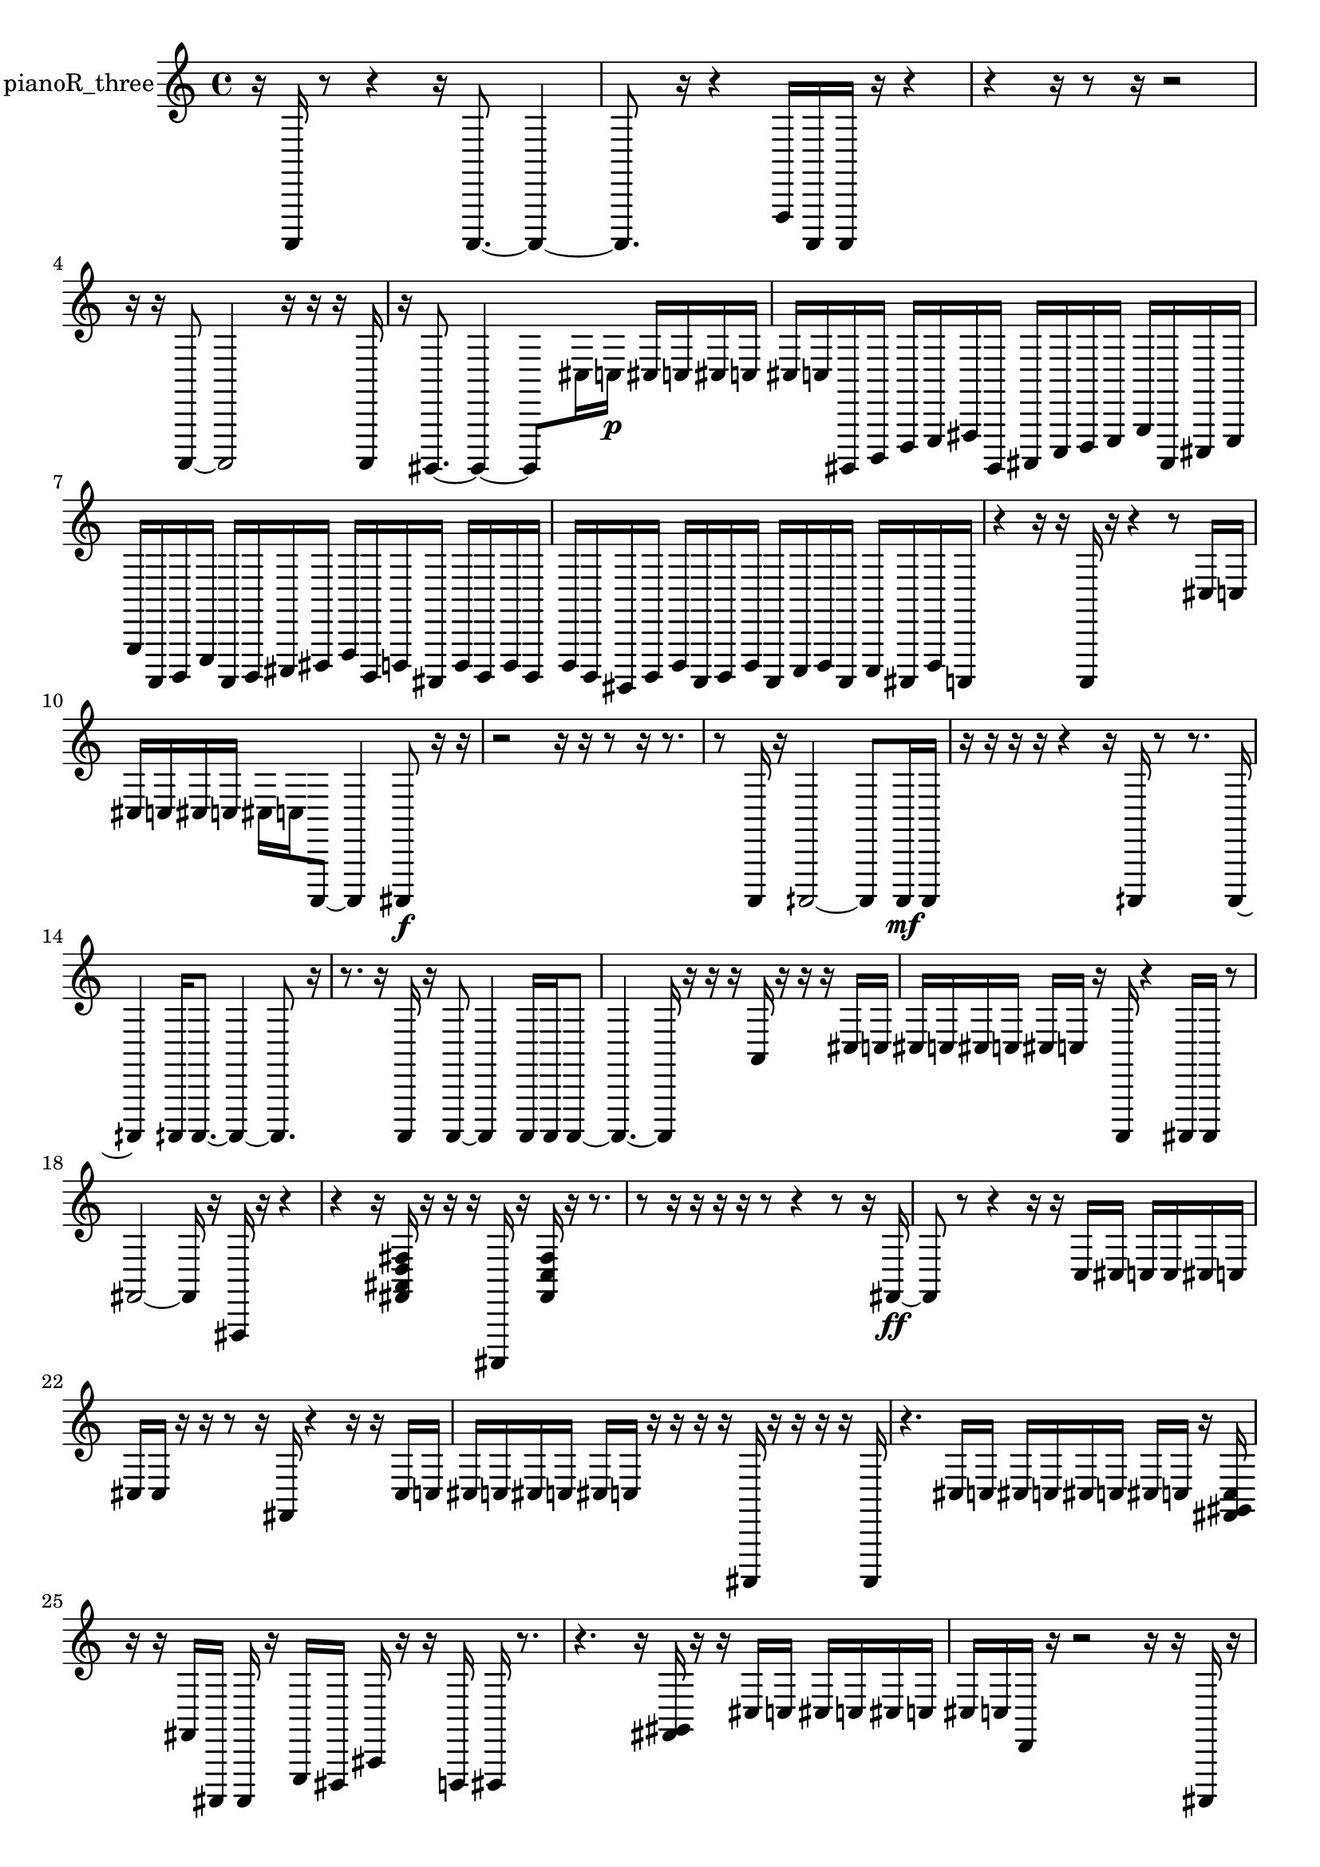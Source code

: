 % [notes] external for Pure Data
% development-version July 14, 2014 
% by Jaime E. Oliver La Rosa
% la.rosa@nyu.edu
% @ the Waverly Labs in NYU MUSIC FAS
% Open this file with Lilypond
% more information is available at lilypond.org
% Released under the GNU General Public License.

% HEADERS

glissandoSkipOn = {
  \override NoteColumn.glissando-skip = ##t
  \hide NoteHead
  \hide Accidental
  \hide Tie
  \override NoteHead.no-ledgers = ##t
}

glissandoSkipOff = {
  \revert NoteColumn.glissando-skip
  \undo \hide NoteHead
  \undo \hide Tie
  \undo \hide Accidental
  \revert NoteHead.no-ledgers
}
pianoR_three_part = {

  \time 4/4

  \clef treble 
  % ________________________________________bar 1 :
  r16  a,,,16  r8 
  r4 
  r16  a,,,8.~ 
  a,,,4~  |
  % ________________________________________bar 2 :
  a,,,8.  r16 
  r4 
  f,,16  a,,,16  a,,,16  r16 
  r4  |
  % ________________________________________bar 3 :
  r4 
  r16  r8  r16 
  r2  |
  % ________________________________________bar 4 :
  r16  r16  a,,,8~ 
  a,,,2~ 
  r16  r16  r16  a,,,16  |
  % ________________________________________bar 5 :
  r16  gis,,,8.~ 
  gis,,,4~ 
  gis,,,8  cis16  c16\p 
  cis16  c16  cis16  c16  |
  % ________________________________________bar 6 :
  cis16  c16  gis,,,16  b,,,16 
  d,,16  e,,16  fis,,16  gis,,,16 
  ais,,,16  c,,16  d,,16  e,,16 
  g,,16  ais,,,16  cis,,16  e,,16  |
  % ________________________________________bar 7 :
  g,,16  a,,,16  b,,,16  e,,16 
  a,,,16  b,,,16  cis,,16  dis,,16 
  f,,16  b,,,16  d,,16  ais,,,16 
  d,,16  b,,,16  d,,16  b,,,16  |
  % ________________________________________bar 8 :
  d,,16  b,,,16  gis,,,16  b,,,16 
  d,,16  a,,,16  b,,,16  d,,16 
  a,,,16  c,,16  d,,16  a,,,16 
  c,,16  ais,,,16  d,,16  a,,,16  |
  % ________________________________________bar 9 :
  r4 
  r16  r16  a,,,16  r16 
  r4 
  r8  cis16  c16  |
  % ________________________________________bar 10 :
  cis16  c16  cis16  c16 
  cis16  c16  a,,,8~ 
  a,,,4 
  ais,,,8\f  r16  r16  |
  % ________________________________________bar 11 :
  r2 
  r16  r16  r8 
  r16  r8.  |
  % ________________________________________bar 12 :
  r8  a,,,16  r16 
  aih,,,2~ 
  aih,,,8  aih,,,16\mf  aih,,,16  |
  % ________________________________________bar 13 :
  r16  r16  r16  r16 
  r4 
  r16  aih,,,16  r8 
  r8.  aih,,,16~  |
  % ________________________________________bar 14 :
  aih,,,4 
  aih,,,16  aih,,,8.~ 
  aih,,,4~ 
  aih,,,8.  r16  |
  % ________________________________________bar 15 :
  r8.  r16 
  a,,,16  r16  a,,,8~ 
  a,,,4 
  a,,,16  a,,,16  a,,,8~  |
  % ________________________________________bar 16 :
  a,,,4.~ 
  a,,,16  r16 
  r16  r16  a,16  r16 
  r16  r16  cis16  c16  |
  % ________________________________________bar 17 :
  cis16  c16  cis16  c16 
  cis16  c16  r16  a,,,16 
  r4 
  ais,,,16  ais,,,16  r8  |
  % ________________________________________bar 18 :
  fis,2~ 
  fis,16  r16  fis,,16  r16 
  r4  |
  % ________________________________________bar 19 :
  r4 
  r16  <fis, ais, d fis >16  r16  r16 
  r16  ais,,,16  r16  <fis, c fis >16 
  r16  r8.  |
  % ________________________________________bar 20 :
  r8  r16  r16 
  r16  r16  r8 
  r4 
  r8  r16  fis,16~\ff  |
  % ________________________________________bar 21 :
  fis,8  r8 
  r4 
  r16  r16  c16  cis16 
  c16  c16  cis16  c16  |
  % ________________________________________bar 22 :
  cis16  cis16  r16  r16 
  r8  r16  fis,16 
  r4 
  r16  r16  cis16  c16  |
  % ________________________________________bar 23 :
  cis16  c16  cis16  c16 
  cis16  c16  r16  r16 
  r16  r16  ais,,,16  r16 
  r16  r16  r16  ais,,,16  |
  % ________________________________________bar 24 :
  r4. 
  cis16  c16 
  cis16  c16  cis16  c16 
  cis16  c16  r16  <fis, gis, c >16  |
  % ________________________________________bar 25 :
  r16  r16  fis,16  ais,,,16 
  ais,,,16  r16  e,,16  dis,,16 
  ais,,16  r16  r16  d,,16 
  dis,,16  r8.  |
  % ________________________________________bar 26 :
  r4. 
  r16  <fis, gis, >16 
  r16  r16  cis16  c16 
  cis16  c16  cis16  c16  |
  % ________________________________________bar 27 :
  cis16  c16  d,16  r16 
  r2 
  r16  r16  ais,,,16  r16  |
  % ________________________________________bar 28 :
  r2 
  r16  r16  r16  r16 
  r8.  r16  |
  % ________________________________________bar 29 :
  r16  <cis, e, >16  r16  r16 
  r4 
  r16  r16  r16  r16 
  e,,16  f,,16  r16  r16  |
  % ________________________________________bar 30 :
  r8.  fis,,16 
  g,,16  r16  r16  r16 
  a,,,16  r16  r8 
  r4  |
  % ________________________________________bar 31 :
  r16  gis,,,16  a,,,16  gis,,,16 
  r8.  r16 
  r16  r16  a,,,8~ 
  a,,,8.  r16  |
  % ________________________________________bar 32 :
  r4 
  r16  r16  r8 
  r4 
  r16  r16  r8  |
  % ________________________________________bar 33 :
  r4. 
  a,,,16  r16 
  r16  r16  r8 
  r16  r8  a,,,16  |
  % ________________________________________bar 34 :
  r16  a,,,8.\mf 
  r4. 
  r16  r16 
  r4  |
  % ________________________________________bar 35 :
  r16  a,,,8.~ 
  a,,,4~ 
  a,,,8.  r16 
  r8.  a,,,16  |
  % ________________________________________bar 36 :
  r16  f,,16  r16  r16 
  r2 
  a,,,16  r16  r16  r16  |
  % ________________________________________bar 37 :
  r2 
  r16  a,,,8.~ 
  a,,,4~  |
  % ________________________________________bar 38 :
  a,,,8  r8 
  r4 
  r16  a,,16  r16  r16 
  r16  r8.  |
  % ________________________________________bar 39 :
  r8.  a,,,16~ 
  a,,,2~ 
  a,,,16  r16  r8  |
  % ________________________________________bar 40 :
  r4. 
  r16  a,,,16 
  r16  r16  r8 
  r4  |
  % ________________________________________bar 41 :
  r16  r8. 
  r4 
  a,,,16  f,,16  r16  r16 
  r16 
}

\score {
  \new Staff \with { instrumentName = "pianoR_three" } {
    \new Voice {
      \pianoR_three_part
    }
  }
  \layout {
    \mergeDifferentlyHeadedOn
    \mergeDifferentlyDottedOn
    \set harmonicDots = ##t
    \override Glissando.thickness = #4
    \set Staff.pedalSustainStyle = #'mixed
    \override TextSpanner.bound-padding = #1.0
    \override TextSpanner.bound-details.right.padding = #1.3
    \override TextSpanner.bound-details.right.stencil-align-dir-y = #CENTER
    \override TextSpanner.bound-details.left.stencil-align-dir-y = #CENTER
    \override TextSpanner.bound-details.right-broken.text = ##f
    \override TextSpanner.bound-details.left-broken.text = ##f
    \override Glissando.minimum-length = #4
    \override Glissando.springs-and-rods = #ly:spanner::set-spacing-rods
    \override Glissando.breakable = ##t
    \override Glissando.after-line-breaking = ##t
    \set baseMoment = #(ly:make-moment 1/8)
    \set beatStructure = 2,2,2,2
    #(set-default-paper-size "a4")
  }
  \midi { }
}

\version "2.19.49"
% notes Pd External version testing 

